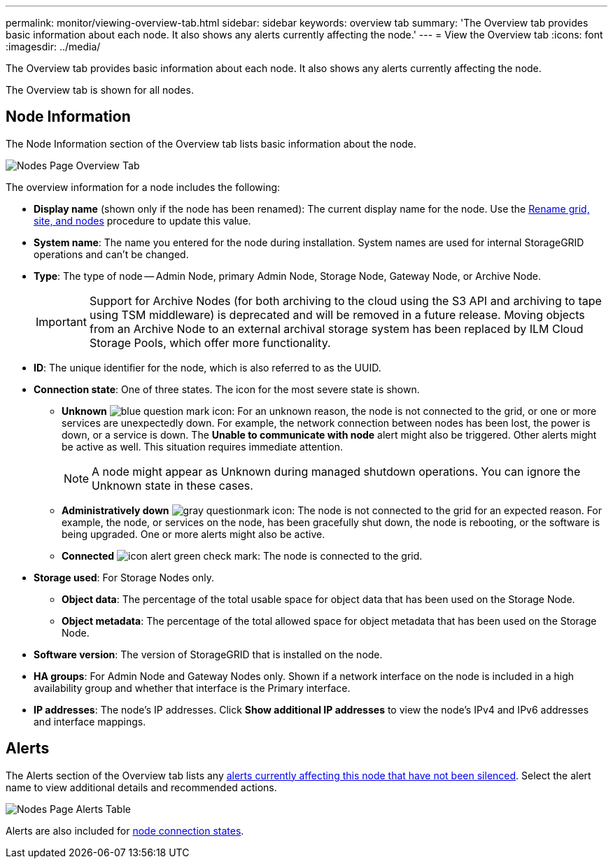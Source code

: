 ---
permalink: monitor/viewing-overview-tab.html
sidebar: sidebar
keywords: overview tab
summary: 'The Overview tab provides basic information about each node. It also shows any alerts currently affecting the node.'
---
= View the Overview tab
:icons: font
:imagesdir: ../media/

[.lead]
The Overview tab provides basic information about each node. It also shows any alerts currently affecting the node.

The Overview tab is shown for all nodes.

== Node Information

The Node Information section of the Overview tab lists basic information about the node.

image::../media/nodes_page_overview_tab.png[Nodes Page Overview Tab]

The overview information for a node includes the following:

* *Display name* (shown only if the node has been renamed): The current display name for the node. Use the link:../maintain/rename-grid-site-node-overview.html[Rename grid, site, and nodes] procedure to update this value.
* *System name*: The name you entered for the node during installation. System names are used for internal StorageGRID operations and can't be changed.
* *Type*: The type of node -- Admin Node, primary Admin Node, Storage Node, Gateway Node, or Archive Node.
+
IMPORTANT: Support for Archive Nodes (for both archiving to the cloud using the S3 API and archiving to tape using TSM middleware) is deprecated and will be removed in a future release. Moving objects from an Archive Node to an external archival storage system has been replaced by ILM Cloud Storage Pools, which offer more functionality.

* *ID*: The unique identifier for the node, which is also referred to as the UUID.
* *Connection state*: One of three states. The icon for the most severe state is shown.
 ** *Unknown* image:../media/icon_alarm_blue_unknown.png[blue question mark icon]: For an unknown reason, the node is not connected to the grid, or one or more services are unexpectedly down. For example, the network connection between nodes has been lost, the power is down, or a service is down. The *Unable to communicate with node* alert might also be triggered. Other alerts might be active as well. This situation requires immediate attention.
+
NOTE: A node might appear as Unknown during managed shutdown operations. You can ignore the Unknown state in these cases.

 ** *Administratively down* image:../media/icon_alarm_gray_administratively_down.png[gray questionmark icon]: The node is not connected to the grid for an expected reason. For example, the node, or services on the node, has been gracefully shut down, the node is rebooting, or the software is being upgraded. One or more alerts might also be active.
 ** *Connected* image:../media/icon_alert_green_checkmark.png[icon alert green check mark]: The node is connected to the grid.
* *Storage used*: For Storage Nodes only.

** *Object data*: The percentage of the total usable space for object data that has been used on the Storage Node.
** *Object metadata*: The percentage of the total allowed space for object metadata that has been used on the Storage Node.

* *Software version*: The version of StorageGRID that is installed on the node.
* *HA groups*: For Admin Node and Gateway Nodes only. Shown if a network interface on the node is included in a high availability group and whether that interface is the Primary interface.
* *IP addresses*: The node's IP addresses. Click *Show additional IP addresses* to view the node's IPv4 and IPv6 addresses and interface mappings.

== Alerts

The Alerts section of the Overview tab lists any link:monitoring-system-health.html#view-current-and-resolved-alerts[alerts currently affecting this node that have not been silenced]. Select the alert name to view additional details and recommended actions.

image::../media/nodes_page_alerts_table.png[Nodes Page Alerts Table]

Alerts are also included for link:monitoring-system-health.html#monitor-node-connection-states[node connection states].